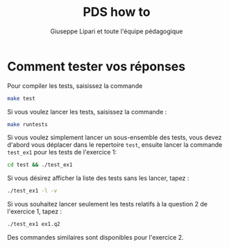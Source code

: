 #+options: toc:nil num:2 ^:nil
#+latex_class_option: french
#+latex_header: \usepackage{cours}
#+latex_header: \usepackage{pmboxdraw}
#+language: fr

#+TITLE: PDS how to
#+author: Giuseppe Lipari et toute l'équipe pédagogique

* Comment tester vos réponses

Pour compiler les tests, saisissez la commande 

#+begin_src sh
make test
#+end_src

Si vous voulez lancer les tests, saisissez la commande :
#+begin_src sh
make runtests
#+end_src

Si vous voulez simplement lancer un sous-ensemble des tests, vous
devez d'abord vous déplacer dans le repertoire =test=, ensuite lancer
la commande =test_ex1= pour les tests de l'exercice 1:

#+begin_src sh
cd test && ./test_ex1
#+end_src
  
Si vous désirez afficher la liste des tests sans les lancer, tapez :

#+begin_src sh
./test_ex1 -l -v
#+end_src

Si vous souhaitez lancer seulement les tests relatifs à la question 2
de l'exercice 1, tapez :

#+begin_src sh
./test_ex1 ex1.q2 
#+end_src

Des commandes similaires sont disponibles pour l'exercice 2.

